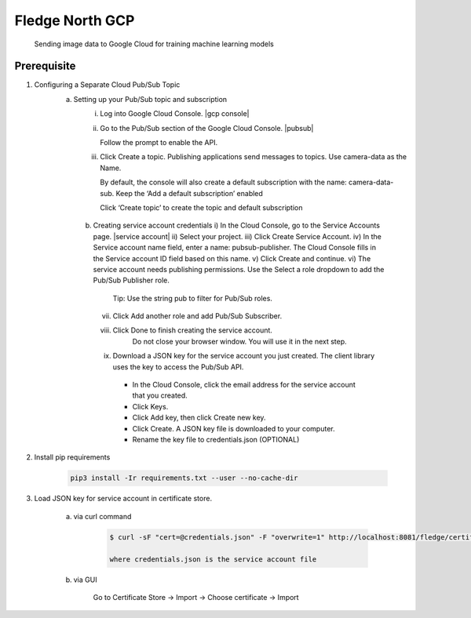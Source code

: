 .. Links in new tabs

.. |gcp console| raw:: html

   <a href="https://console.cloud.google.com" target="_blank">GCP Console</a>

.. |pubsub| raw:: html

   <a href="https://console.cloud.google.com/cloudpubsub" target="_blank">Pub-Sub</a>

.. |service account| raw:: html

    <a href="https://console.cloud.google.com/iam-admin/serviceaccounts" target="_blank">Service Account</a>

*****************
Fledge North GCP
*****************

 Sending image data to Google Cloud for training machine learning models

Prerequisite
~~~~~~~~~~~~
1. Configuring a Separate Cloud Pub/Sub Topic
    a) Setting up your Pub/Sub topic and subscription
        i) Log into Google Cloud Console. |gcp console|

        ii) Go to the Pub/Sub section of the Google Cloud Console. |pubsub|

            Follow the prompt to enable the API.
        iii) Click Create a topic. Publishing applications send messages to topics. Use camera-data as the Name.

             By default, the console will also create a default subscription with the name: camera-data-sub. Keep the ‘Add a default subscription’ enabled

             Click ‘Create topic’ to create the topic and default subscription

     b) Creating service account credentials
        i)    In the Cloud Console, go to the Service Accounts page. |service account|
        ii)   Select your project.
        iii)  Click Create Service Account.
        iv)   In the Service account name field, enter a name: pubsub-publisher. The Cloud Console fills in the Service account ID field based on this name.
        v)    Click Create and continue.
        vi)   The service account needs publishing permissions. Use the Select a role dropdown to add the Pub/Sub Publisher role.
               Tip: Use the string pub to filter for Pub/Sub roles.
        vii)  Click Add another role and add Pub/Sub Subscriber.
        viii) Click Done to finish creating the service account.
               Do not close your browser window. You will use it in the next step.
        ix)    Download a JSON key for the service account you just created. The client library uses the key to access the Pub/Sub API.
            - In the Cloud Console, click the email address for the service account that you created.
            - Click Keys.
            - Click Add key, then click Create new key.
            - Click Create. A JSON key file is downloaded to your computer.
            - Rename the key file to credentials.json (OPTIONAL)

2. Install pip requirements

    .. code-block:: console

        pip3 install -Ir requirements.txt --user --no-cache-dir


3. Load JSON key for service account in certificate store.

    a) via curl command

        .. code-block:: console

            $ curl -sF "cert=@credentials.json" -F "overwrite=1" http://localhost:8081/fledge/certificate

            where credentials.json is the service account file

    b) via GUI

        Go to Certificate Store -> Import -> Choose certificate -> Import
